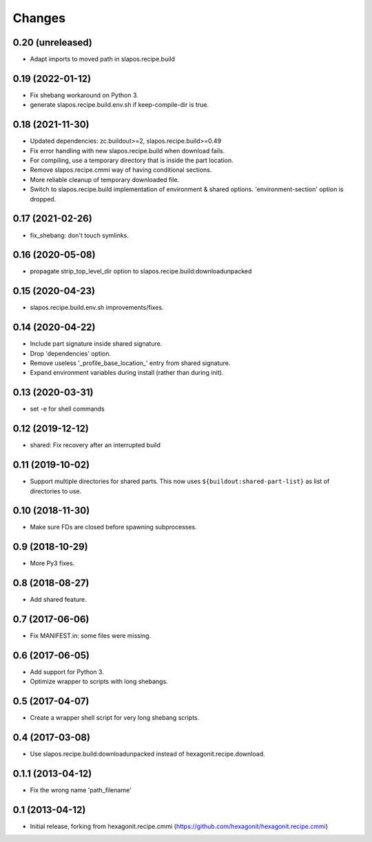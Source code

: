 Changes
=======

0.20 (unreleased)
-----------------

- Adapt imports to moved path in slapos.recipe.build

0.19 (2022-01-12)
-----------------

- Fix shebang workaround on Python 3.
- generate slapos.recipe.build.env.sh if keep-compile-dir is true.

0.18 (2021-11-30)
-----------------

* Updated dependencies: zc.buildout>=2, slapos.recipe.build>=0.49
* Fix error handling with new slapos.recipe.build when download fails.
* For compiling, use a temporary directory that is inside the part location.
* Remove slapos.recipe.cmmi way of having conditional sections.
* More reliable cleanup of temporary downloaded file.
* Switch to slapos.recipe.build implementation of environment & shared options.
  'environment-section' option is dropped.

0.17 (2021-02-26)
-----------------

* fix_shebang: don't touch symlinks.

0.16 (2020-05-08)
-----------------

* propagate strip_top_level_dir option to slapos.recipe.build:downloadunpacked

0.15 (2020-04-23)
-----------------

* slapos.recipe.build.env.sh improvements/fixes.

0.14 (2020-04-22)
-----------------

* Include part signature inside shared signature.
* Drop 'dependencies' option.
* Remove useless '_profile_base_location_' entry from shared signature.
* Expand environment variables during install (rather than during init).

0.13 (2020-03-31)
-----------------

* set -e for shell commands

0.12 (2019-12-12)
-----------------

* shared: Fix recovery after an interrupted build

0.11 (2019-10-02)
-----------------

* Support multiple directories for shared parts. This now uses
  ``${buildout:shared-part-list}`` as list of directories to use.


0.10 (2018-11-30)
-----------------

* Make sure FDs are closed before spawning subprocesses.

0.9 (2018-10-29)
----------------

* More Py3 fixes.

0.8 (2018-08-27)
----------------

* Add shared feature.

0.7 (2017-06-06)
----------------

* Fix MANIFEST.in: some files were missing.

0.6 (2017-06-05)
----------------

* Add support for Python 3.
* Optimize wrapper to scripts with long shebangs.

0.5 (2017-04-07)
----------------

* Create a wrapper shell script for very long shebang scripts.

0.4 (2017-03-08)
----------------

* Use slapos.recipe.build:downloadunpacked instead of hexagonit.recipe.download.

0.1.1 (2013-04-12)
------------------

* Fix the wrong name 'path_filename'

0.1 (2013-04-12)
----------------

* Initial release, forking from hexagonit.recipe.cmmi (https://github.com/hexagonit/hexagonit.recipe.cmmi)
